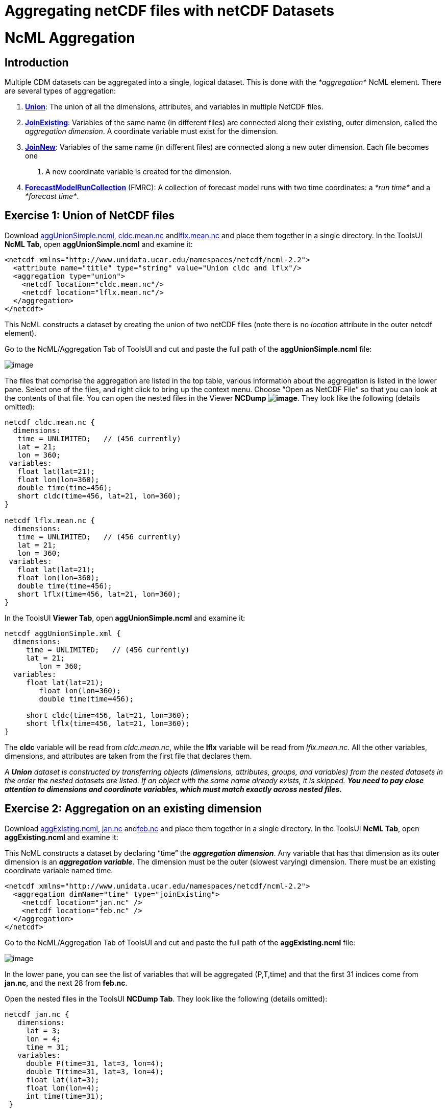 :source-highlighter: coderay
[[threddsDocs]]


Aggregating netCDF files with netCDF Datasets
=============================================

= NcML Aggregation

== Introduction

Multiple CDM datasets can be aggregated into a single, logical dataset.
This is done with the _*aggregation*_ NcML element. There are several
types of aggregation:

1.  **link:#Union[Union]**: The union of all the dimensions, attributes,
and variables in multiple NetCDF files.
2.  **link:#joinExisting[JoinExisting]**: Variables of the same name (in
different files) are connected along their existing, outer dimension,
called the __aggregation dimension__. A coordinate variable must exist
for the dimension.
3.  **link:#joinNew[JoinNew]**: Variables of the same name (in different
files) are connected along a new outer dimension. Each file becomes one
. A new coordinate variable is created for the dimension.
4.  link:FmrcAggregation.adoc[*ForecastModelRunCollection*] (FMRC): A
collection of forecast model runs with two time coordinates: a _*run
time*_ and a __*forecast time*__.

== Exercise 1: Union of NetCDF files

Download link:examples/aggUnionSimple.ncml[aggUnionSimple.ncml],
link:examples/cldc.mean.nc[cldc.mean.nc]
andlink:examples/lflx.mean.nc[lflx.mean.nc] and place them together in a
single directory. In the ToolsUI **NcML Tab**, open
*aggUnionSimple.ncml* and examine it:

-----------------------------------------------------------------------
<netcdf xmlns="http://www.unidata.ucar.edu/namespaces/netcdf/ncml-2.2">
  <attribute name="title" type="string" value="Union cldc and lflx"/>
  <aggregation type="union">    
    <netcdf location="cldc.mean.nc"/>
    <netcdf location="lflx.mean.nc"/>
  </aggregation> 
</netcdf>
-----------------------------------------------------------------------

This NcML constructs a dataset by creating the union of two netCDF files
(note there is no _location_ attribute in the outer netcdf element).

Go to the NcML/Aggregation Tab of ToolsUI and cut and paste the full
path of the *aggUnionSimple.ncml* file:

image:images/aggUnionSimple.png[image]

The files that comprise the aggregation are listed in the top table,
various information about the aggregation is listed in the lower pane.
Select one of the files, and right click to bring up the context menu.
Choose ``Open as NetCDF File'' so that you can look at the contents of
that file. You can open the nested files in the Viewer **NCDump
image:images/NCDump.png[image]**. They look like the following (details
omitted):

-----------------------------------------
netcdf cldc.mean.nc {
  dimensions:
   time = UNLIMITED;   // (456 currently)
   lat = 21;
   lon = 360;
 variables:
   float lat(lat=21);
   float lon(lon=360);
   double time(time=456);
   short cldc(time=456, lat=21, lon=360);
}

netcdf lflx.mean.nc {
  dimensions:
   time = UNLIMITED;   // (456 currently)
   lat = 21;
   lon = 360;
 variables:
   float lat(lat=21);
   float lon(lon=360);
   double time(time=456);
   short lflx(time=456, lat=21, lon=360);
}
-----------------------------------------

In the ToolsUI **Viewer Tab**, open *aggUnionSimple.ncml* and examine
it:

-------------------------------------------
netcdf aggUnionSimple.xml {
  dimensions:
     time = UNLIMITED;   // (456 currently)
     lat = 21;
        lon = 360;
  variables:
     float lat(lat=21);
        float lon(lon=360);
        double time(time=456);

     short cldc(time=456, lat=21, lon=360);
     short lflx(time=456, lat=21, lon=360);
}
-------------------------------------------

The *cldc* variable will be read from __cldc.mean.nc__, while the *lflx*
variable will be read from _lflx.mean.nc._ All the other variables,
dimensions, and attributes are taken from the first file that declares
them.

_A *Union* dataset is constructed by transferring objects (dimensions,
attributes, groups, and variables) from the nested datasets in the order
the nested datasets are listed. If an object with the same name already
exists, it is skipped._ *_You need to pay close attention to dimensions
and coordinate variables, which must match exactly across nested
files._*

== Exercise 2: Aggregation on an existing dimension

Download link:examples/aggExisting.ncml[aggExisting.ncml],
link:examples/jan.nc[jan.nc] andlink:examples/feb.nc[feb.nc] and place
them together in a single directory. In the ToolsUI **NcML Tab**, open
*aggExisting.ncml* and examine it:

This NcML constructs a dataset by declaring ``time'' the **_aggregation
dimension_**. Any variable that has that dimension as its outer
dimension is an **_aggregation variable_**. The dimension must be the
outer (slowest varying) dimension. There must be an existing coordinate
variable named time.

-----------------------------------------------------------------------
<netcdf xmlns="http://www.unidata.ucar.edu/namespaces/netcdf/ncml-2.2">
  <aggregation dimName="time" type="joinExisting">
    <netcdf location="jan.nc" />
    <netcdf location="feb.nc" />
  </aggregation>
</netcdf>
-----------------------------------------------------------------------

Go to the NcML/Aggregation Tab of ToolsUI and cut and paste the full
path of the *aggExisting.ncml* file:

image:images/aggExisting.png[image]

In the lower pane, you can see the list of variables that will be
aggregated (P,T,time) and that the first 31 indices come from
**jan.nc**, and the next 28 from **feb.nc**.

Open the nested files in the ToolsUI **NCDump Tab**. They look like the
following (details omitted):

-------------------------------------
netcdf jan.nc {
   dimensions:
     lat = 3;
     lon = 4;
     time = 31;
   variables:
     double P(time=31, lat=3, lon=4);
     double T(time=31, lat=3, lon=4);
     float lat(lat=3);
     float lon(lon=4);
     int time(time=31);
 }

netcdf feb.nc {
   dimensions:
     lat = 3;
     lon = 4;
     time = 28;
   variables:
     double P(time=28, lat=3, lon=4);
     double T(time=28, lat=3, lon=4);
     float lat(lat=3);
     float lon(lon=4);
     int time(time=28);
 }
 
-------------------------------------

In the ToolsUI **Viewer Tab**, open *aggExisting.ncml* and examine it
using the NCDumpData icon located on the toolbar:

-------------------------------------
netcdf aggExisting.xml {
   dimensions:
     lat = 3;
     lon = 4;
     time = 59;
   variables:
     double P(time=59, lat=3, lon=4);
     double T(time=59, lat=3, lon=4);
     float lat(lat=3);
     float lon(lon=4);
     int time(time=59);
 }
-------------------------------------

The variables *P, T,* and *time* are aggregation variables, because they
have the aggregation dimension as their first (outermost) dimension. The
first 31 data values are taken from the file _jan.nc_ and the next 28
data values are taken from __feb.nc__. All the other variables,
dimensions, and attributes are taken from the first file that declares
them.

_A *JoinExisting* dataset is constructed by transferring objects
(dimensions, attributes, groups, and variables) from the nested datasets
in the order the nested datasets are listed. All variables that use the
aggregation dimension as their outer dimension are logically
concatenated, in the order of the nested datasets. Variables that don’t
use the aggregation dimension are treated as in a Union dataset, i.e.
skipped if one with that name already exists._

=== Specify number of coordinates

When the library opens the above NcML dataset, it has to read through
all nested datasets, in order to find out the length of the time
dimension. For large aggregations, this can be slow. In the example
below, we have added the optional _ncoords_ attribute on the nested
datasets. In this case, only one dataset has to be opened immediately,
and the others as needed for a data read request.

-----------------------------------------------------------------------
<netcdf xmlns="http://www.unidata.ucar.edu/namespaces/netcdf/ncml-2.2">
  <aggregation dimName="time" type="joinExisting">
    <netcdf location="file:/test/temperature/jan.nc" ncoords="31"/>
    <netcdf location="file:/test/temperature/feb.nc" ncoords="28"/>
  </aggregation>
</netcdf>
-----------------------------------------------------------------------

=== Defining coordinates on a JoinExisting aggregation

Typically the coordinates for a _*JoinExisting*_ aggregation are taken
from the existing coordinate variable, as in the above example. If the
coordinate is missing, you must define it in the NcML:

------------------------------------------------------------------------
 <netcdf xmlns="http://www.unidata.ucar.edu/namespaces/netcdf/ncml-2.2">
(1)<variable name="time" shape="time" type="int">
     <attribute name="units" value="days since 2000-01-01"/>
     <attribute name="_CoordinateAxisType" value="Time" />
(2)  <values start="0" increment="1" />
   </variable>

  <aggregation dimName="time" type="joinExisting">
    <netcdf location="file:/test/temperature/jan.nc" ncoords="31"/>
    <netcdf location="file:/test/temperature/feb.nc" ncoords="28"/>
  </aggregation>
 </netcdf>
------------------------------------------------------------------------

1.  A coordinate variable is defined for the aggregation dimension. If
it doesn’t exist in the nested datasets, you must define its shape and
type.
2.  The values are specified as regularly spaced.

These are the ways that coordinate values may be assigned to a
*JoinExisting* coordinate:

1.  You may explicitly define the coordinate variable in the NcML, and
assign coordinate values to it, as in this example. These will override
anything in the nested datasets. If you explicitly list the values, you
must know the exact number of them. If you use the start and increment
values, as in this example, you don’t have to know the exact number, but
the values must be evenly spaced.
2.  You may explicitly define the coordinate variable, but not specify
its values, which allows you to define attributes for the coordinate
variable. The coordinate values will be read from the the nested
*netcdf* dataset coordinate variables
3.  You may specify the coordinate values through the _coordValue_
attributes on the individual _netcdf_ elements, with the correct number
of space-delimited coordinate values, eg:
+
--------------------------------------------------------------------------------------------------
<aggregation dimName="time" type="joinExisting">
  <netcdf location="file:/test/temperature/janAvgWeek.nc" coordValue="1038 7823 12983 43400"/>
  <netcdf location="file:/test/temperature/febAvgWeek.nc" coordValue="66234 89237 108736 123494"/>
</aggregation>
--------------------------------------------------------------------------------------------------
4.  If there is exactly one time slice in each file of the
*JoinExisting* aggregation, and you are using a link:#scan[scan] element
to dynamically scan the files in a directory, then you can use the
link:#dateFormatMark[dateFormatMark] attribute to derive the date from
the filename.
5.  If you do not specify a coordinate variable, one must exist in each
of the nested datasets, and the coordinate values will be read from it,
just like any other aggregation variable. In this case, _*when the units
of the aggregation coordinate change on the existing coordinate
variables, you must add*_ *timeUnitsChange=``true''* _*on the
aggregation element:*_

_____________________________________________________________________________________________________________________________
-----------------------------------------------------------------------
<aggregation dimName="time" type="joinExisting" timeUnitsChange="true">
  <netcdf location="file:/test/temperature/janAvgWeek.nc" />
  <netcdf location="file:/test/temperature/febAvgWeek.nc" />
</aggregation>
-----------------------------------------------------------------------

The *timeUnitsChange* feature requires that all the aggregation
coordinate values will be read in when the dataset is opened.
_____________________________________________________________________________________________________________________________

== Exercise 3: Aggregation on a new dimension

The previous example ``joined'' variables along their existing outer
dimension. Another common case is to aggregate variables by creating a
new outer dimension. Each existing variable becomes one ``slice'' of the
compound variable (a _slice_ holds the index of one dimension constant,
e.g. **humidity(3,:,:,:)**). The following NcML joins variables from
three separate files into a single variable, by creating a new dimension
of length 3:

Download link:examples/aggNew.ncml[aggNew.ncml],
link:examples/time0.nc[time0.nc,] link:examples/time1.nc[time1.nc]
andlink:examples/time2.nc[time2.nc] and place them together in a single
directory. In the ToolsUI **NcML Tab**, open *aggNew.ncml* and examine
it:

-----------------------------------------------------------------------
<netcdf xmlns="http://www.unidata.ucar.edu/namespaces/netcdf/ncml-2.2">
(1)<aggregation dimName="time" type="joinNew">
(2)  <variableAgg name="T"/>
(3)  <netcdf location="time0.nc" coordValue="0"/>
     <netcdf location="time1.nc" coordValue="10"/>
     <netcdf location="time2.nc" coordValue="99"/>
   </aggregation>
</netcdf>
-----------------------------------------------------------------------

1.  The aggregation is defined as type _*joinNew*_ on the *_time_*
dimension.
2.  The variable named _*T*_ will be made into aggregation variable; you
can list as many variables as needed.
3.  The list of files to use, in order. Each one has a coordinate value
assigned to it, whose type must be compatible with the coordinate
variable type, if you have created one.

Go to the NcML/Aggregation Tab of ToolsUI and cut and paste the full
path of the *aggNew.ncml* file:

image:images/aggNew.png[image]

Open the nested files in the ToolsUI **NCDump Tab**. They all look like
the following (details omitted):

--------------------------
netcdf time0.nc {
 dimensions:
   lat = 3;
   lon = 4;
 variables:
   double T(lat=3, lon=4);
   float lat(lat=3);
   float lon(lon=4);
}
--------------------------

This will create the following dataset:

-------------------------------------------------------------------------------
netcdf file:C:/dev/tds/thredds/docs/web/netcdf-java/ncml/examples/aggNew.ncml {
 dimensions:
   lat = 3;
   lon = 4;
   time = 3;
 variables:
   float lat(lat=3);
   float lon(lon=4);
   int time(time=3);
   double T(time=3, lat=3, lon=4);
 data:
    time = {0, 10, 99}
 }
-------------------------------------------------------------------------------

So a new dimension and coordinate variable _*time(time)*_ has been
added, and the aggregation variable T now has time as its outer
dimension. The data for T from the nested files are logically
concatenated together.

_A *JoinNew* dataset is constructed by transferring objects (dimensions,
attributes, groups, and variables) from the nested datasets in the order
the nested datasets are listed. All variables that are listed as
aggregation variables are logically concatenated along the new
dimension, in the order of the nested datasets. A coordinate Variable is
created for the new dimension. Non-aggregation variables are treated as
in a Union dataset, i.e. skipped if one of that name already exists._

=== Defining coordinates on a JoinNew aggregation

A _*JoinNew*_ aggregation has to create a new coordinate variable. In
the above example, one was automatically created with type double, to
match the coordValues specified on the netcdf elements. However, it has
no units or other attributes. To specify attributes on the coordinate
system, you can use the following (download
link:examples/aggNewCoord.ncml[aggNewCoord.ncml]):

-----------------------------------------------------------------------
<netcdf xmlns="http://www.unidata.ucar.edu/namespaces/netcdf/ncml-2.2">
(1)<variable name="time" type="int" >
     <attribute name="units" value="months since 2000-6-16 6:00"/>
     <attribute name="_CoordinateAxisType" value="Time" />
     <values>0 1 2</values>
   </variable>
(2)<aggregation dimName="time" type="joinNew">
   <variableAgg name="T"/>
   <netcdf location="time0.nc" />
    <netcdf location="time1.nc" />
    <netcdf location="time2.nc" />
   </aggregation>

</netcdf>
-----------------------------------------------------------------------

Its not obvious from the NcML, but the aggregation element *(2)* is
processed first, so that all of the objects of the aggregated datasets
are available to be modified by other NcML elements, for example by
**(1)**.

This will create the following dataset:

-------------------------------------------------------------------------------
netcdf file:C:/dev/tds/thredds/docs/web/netcdf-java/ncml/examples/aggNew.ncml {
 dimensions:
   lat = 3;
   lon = 4;
   time = 3;
 variables:
   float lat(lat=3);
   float lon(lon=4);
   int time(time=3;)
     :units = "months since 2000-6-16 6:00";
     :_CoordinateAxisType = "Time";
   double T(time=3, lat=3, lon=4);
 data:
   time = {0, 1, 2}
 }
-------------------------------------------------------------------------------

There are several ways that coordinate values are assigned to a JoinNew
coordinate:

1.  You may explicitly specify the coordinate variable, and assign
coordinate values to it, as in this example.
2.  You may explicitly specify the coordinate variable, but specify the
coordinate values through the _coordValue_ attributes on the individual
_netcdf_ elements, as in the first example.
3.  If you do not specify a coordinate variable, but you add
_coordValue_ attributes to the individual _netcdf_ elements, then a
coordinate variable of type double or String will be added.
4.  If you do not specify a coordinate variable, and you do not add
_coordValue_ attributes, then a coordinate variable of type String will
be added whose values are the names of the files.

Note that you must explicitly specify the coordinate variable in order
to assign attributes to it, which is something you are likely to need to
do, for example defining a units attribute is usually necessary.
Assigning the *_CoordinateAxisType* type is one way to make sure that
the
link:../reference/CoordinateAttributes.adoc#CoordinateAttributes[Coordinate
layer] correctly identifies the coordinate type. Using CF Conventions is
strongly recommended.

Also note that, contrary to previous versions of NcML aggregation, you
do *not* need to define a dimension element for the aggregation
dimension (e.g. <dimension name=``time''> and *must not* use the old
form _*<dimension name=``time'' length=``0'' />*_ as it will override
the dimension created by the aggregation.

_For all aggregations, the aggregation element is processed first, so
that the objects (dimensions, attributes, groups, and variables) from
the nested datasets exist and can be modified by other NcML elements._

== Exercise 4: Aggregation by scanning a directory

Its often convenient to use all the files in some directory without
having to name them individually. The following example scans all of the
files in the directory */data/model* (and its subdirectories) which end
in *``.nc''.* By default, the files are ordered by sorting on the
filename.

-----------------------------------------------------------------------
<netcdf xmlns="http://www.unidata.ucar.edu/namespaces/netcdf/ncml-2.2">
  <aggregation dimName="time" type="joinExisting">
    <scan location="/data/model/" suffix=".nc" />
  </aggregation>
</netcdf>
-----------------------------------------------------------------------

When opening a *joinExisting* aggregation using a *scan* element, each
matching file must be opened in order to determine its size. This can be
slow if there are a large number of files. In the case where you specify
the files individually, you could add the *ncoords* attribute for speed.
In the THREDDS Data Server, the information is cached, so that
subsequent requests do not need to open each file until data is
requested. However, see the section on link:#caching[caching].

A *joinNew* type aggregation does not incur this expense, since there is
always exactly one step per file:

-----------------------------------------------------------------------
<netcdf xmlns="http://www.unidata.ucar.edu/namespaces/netcdf/ncml-2.2">
  <aggregation dimName="time" type="joinNew">
    <variableAgg name="T"/>
    <scan location="/data/goes/" suffix=".gini" />
  </aggregation>
</netcdf>
-----------------------------------------------------------------------

In a joinNew aggregation, the problem is how to assign coordinate values
to each step? If you do nothing, a String-valued coordinate variable
will be defined, whose values are the filenames. Better is to specify
the coordinate variable and assign it values:

-----------------------------------------------------------------------
<netcdf xmlns="http://www.unidata.ucar.edu/namespaces/netcdf/ncml-2.2">
  <variable name="time" type="int" shape="time" >
    <attribute name="units" value="hours since 2000-01-01 00:00"/>
    <attribute name="_CoordinateAxisType" value="Time" />
       <values start="0" increment="1" />
  </variable>
  <aggregation dimName="time" type="joinNew">
    <variableAgg name="T"/>
    <scan location="/data/goes/" suffix=".gini" />
  </aggregation>
</netcdf>
-----------------------------------------------------------------------

You can also explicitly list the values:

---------------------------------------
  <values>12.0 27.0 39.0 51.0</values> 
---------------------------------------

If the values are evenly spaced, you can use the start/increment form,
and you don’t need to know the number of files:

----------------------------------------
 <values start="12.0" increment="25.0"/>
----------------------------------------

=== Extracting date coordinates from the filename

For the common case that the filename contains date information from
which you can derive a time coordinate, you can use the *dateFormatMark*
attribute (download link:examples/aggDateFormat.ncml[aggDateFormat.ncml]
and link:examples/cg.zip[cg.zip], unzip the latter and place in your
data directory). In the ToolsUI **NcML Tab**, open *aggDateFormat.ncml*
and change the scan location to point to your data directory, and then
save it image:images/saveButt.png[image]:

--------------------------------------------------------------------------
<netcdf xmlns="http://www.unidata.ucar.edu/namespaces/netcdf/ncml-2.2">
  <aggregation dimName="time" type="joinExisting" recheckEvery="4 sec">
    <scan location="CHANGE
  THIS" dateFormatMark="CG#yyyyDDD_HHmmss" suffix=".nc" subdirs="false" />
  </aggregation>
</netcdf>
--------------------------------------------------------------------------

The _*dateFormatMark*_ attribute is used on *joinNew* aggregation, as
well as *joinExisting* if there is only one time slice in each file, to
create date coordinate values out of the filename. It consists of a
section of text, a `#' marking character, then a
link:AnnotatedSchema4.adoc#SimpleDateFormat[*java.text.SimpleDateFormat*]
string. The number of characters before the # is skipped in the
filename, then the next part of the filename must match the
SimpleDateFormat string, then it ignores any trailing text. For example:

------------------------------------------
      Filename: CG2006158_120000h_usfc.nc 
DateFormatMark: CG#yyyyDDD_HHmmss
------------------------------------------

The net effect is to add a coordinate variable, whose values are ISO
8601 formatted date/time Strings, with a *_CoordinateAxisType* of
``Time'', so the example NcML will show this (details skipped):

-------------------------------------------------------------------------------------
netcdf file:C:/dev/tds/thredds/cdm/src/test/data/ncml/aggExistingOne.xml {
 dimensions:
   altitude = 1;
   lat = 29;
   lon = 26;
   time = 3;
 variables:
   float altitude(altitude=1);
   float lat(lat=29);
   float lon(lon=26);
   float CGusfc(time=3, altitude=1, lat=29, lon=26);

   String time(time=3);
     :_CoordinateAxisType = "Time";
     :long_name = "time coordinate";
     :standard_name = "time";
 data:
   time =  "2006-06-07T12:00:00Z",   "2006-06-07T13:00:00Z",   "2006-06-07T14:00:00Z"
}
-------------------------------------------------------------------------------------

_The *scan* element allows you to specify that all of the files in a
directory (and its subdirectories, with an optional suffix filter) are
included in the aggregation. The files are sorted alphabetically on the
filename, unless you specify a *dateFormatMark* attribute, in which case
they are sorted by the Date derived from the filename, which is also
used for the coordinate values._ +

== Aggregation on dynamic sets of files

When you use a scan element to define a collection of files, the case
where the set of files may change as new files are added or deleted
requires special attention.

1.  Each time you open the NcML dataset, a ``snapshot'' of the directory
is made, and the dataset will not change for the lifetime of the
NetcdfDataset object, that is, until you close it. If component files
are deleted, and you try to access their data, you will get a
__java.io.FileNotFoundException__. Files that are added will not be
seen.

There are situations where you need to indicate how often the
directories should be rescanned.

1.  If you have enabled caching (using *NetcdfFileCache* and
**NetcdfDatasetCache**), and you are getting the dataset through
NetcdfDataset.acquire(), then when the NcML file is acquired, the
directories will be re-scanned if *recheckEvery* time has passed since
it was last scanned. _*The*_ *recheckEvery* _*attribute only applies
when using a scan element.*_
2.  The TDS Server uses caching, so when defining aggregations, you
should always include a *recheckEvery* time for any dataset that can
change.

You indicate how often the directories should be rescanned using the
*recheckEvery* attribute:

_______________________________________________________________________
-----------------------------------------------------------------------
<netcdf xmlns="http://www.unidata.ucar.edu/namespaces/netcdf/ncml-2.2">
  <aggregation dimName="time" type="joinNew" recheckEvery="15 min" >
    <variableAgg name="T"/>
    <scan location="/data/goes/" suffix=".gini" />
  </aggregation>
</netcdf> 
-----------------------------------------------------------------------
_______________________________________________________________________

The value of *recheckEvery* must be a
http://www.unidata.ucar.edu/software/udunits/[udunit] time unit, e.g.
uses units of __sec, min, hour, day__, etc. If you do not specify a
recheckEvery attribute, the collection will be assumed to be
non-changing.

_When using the *scan* element on directories whose contents may change,
you must use a *recheckEvery* attribute. It specifies the maximum time
before changes will be detected by a newly opened NcML dataset. An
existing NcML dataset will not notice the changes, and you can get
FileNotFoundException if the component files are deleted._

_Note that the *recheckEvery* attribute specifies how out-of-date you
are willing to allow your changing datasets to be, not how often the
data changes. If you want updates to be seen within 5 min, use 5 minutes
here, regardless of the frequency of updating._

== Aggregation Caching

For large collection of files, one wants to avoid opening every single
file each time the dataset is accessed. Instead we only want to open the
files that are actually needed to fulfill a data request. Generally this
is straightforward, except for discovering the number and values of the
aggregation coordinate variable for type *joinExisting.* This is because
we have to know the size of the aggregation dimension when we open the
dataset, even before we read any data. For practical purposes, we often
need to know the coordinate values immediately also.

To help solve this problem, you should enable Aggregation Caching in
your application, by telling the ucar.nc2.ncml.Aggregation class where
it can cache information, by calling the static method (see javadoc for
more details):

---------------------------------------------------------------------------------------------------
    // Enable Aggregation caching. Every hour, delete stuff older than 30 days
    Aggregation.setPersistenceCache( new DiskCache2("/.unidata/aggCache", true, 60 * 24 * 30, 60));
---------------------------------------------------------------------------------------------------

When this is enabled, *joinExisting* aggregations will save information
to special XML files in the specified directory, in order to avoid
opening every file to obtain its coordinate values, each time the
dataset is opened. Instead, the first time it is opened, the values are
read, then subsequent opens will use the cached values.

If using a *scan* element on changing directories, be sure to specify
the *recheckEvery* attribute to make sure that the cached information
gets updated.

== Nested Aggregation

One can nest netcdf elements in aggregation, for example:

-----------------------------------------------------------------------
<netcdf xmlns="http://www.unidata.ucar.edu/namespaces/netcdf/ncml-2.2">
 <aggregation dimName="time" type="joinExisting">
   <netcdf>
   <aggregation type="union">
    <netcdf location="file:C:/test/path/temperature_20080101.nc" /> 
    <netcdf location="file:C:/test/path/salinity_20080101.nc" />
   </aggregation>
  </netcdf>
    <netcdf>
   <aggregation type="union">
    <netcdf location="file:C:/test/path/temperature_20080102.nc" /> 
    <netcdf location="file:C:/test/path/salinity_20080102.nc" />
   </aggregation>
  </netcdf> 
 </aggregation> 
</netcdf>
-----------------------------------------------------------------------

See also: link:AnnotatedSchema4.adoc[Annotated NcML Schema]

'''''

image:nc.gif[image] This document is maintained by
mailto:caron@unidata.ucar.edu[John Caron] and was last updated May 2011
